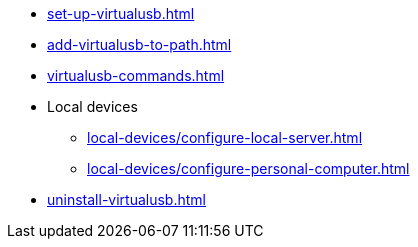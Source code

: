 ** xref:set-up-virtualusb.adoc[]
** xref:add-virtualusb-to-path.adoc[]
** xref:virtualusb-commands.adoc[]
** Local devices
*** xref:local-devices/configure-local-server.adoc[]
*** xref:local-devices/configure-personal-computer.adoc[]
** xref:uninstall-virtualusb.adoc[]
